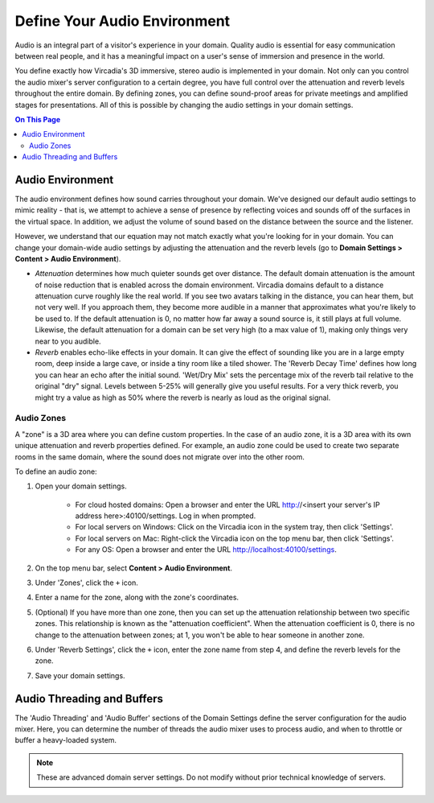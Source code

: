 #############################
Define Your Audio Environment
#############################

Audio is an integral part of a visitor's experience in your domain. Quality audio is essential for easy communication between real people, and it has a meaningful impact on a user's sense of immersion and presence in the world.

You define exactly how Vircadia's 3D immersive, stereo audio is implemented in your domain. Not only can you control the audio mixer's server configuration to a certain degree, you have full control over the attenuation and reverb levels throughout the entire domain. By defining zones, you can define sound-proof areas for private meetings and amplified stages for presentations. All of this is possible by changing the audio settings in your domain settings.

.. contents:: On This Page
    :depth: 2

-----------------
Audio Environment
-----------------

The audio environment defines how sound carries throughout your domain. We've designed our default audio settings to mimic reality - that is, we attempt to achieve a sense of presence by reflecting voices and sounds off of the surfaces in the virtual space. In addition, we adjust the volume of sound based on the distance between the source and the listener. 

However, we understand that our equation may not match exactly what you're looking for in your domain. You can change your domain-wide audio settings by adjusting the attenuation and the reverb levels (go to **Domain Settings > Content > Audio Environment**).

* *Attenuation* determines how much quieter sounds get over distance. The default domain attenuation is the amount of noise reduction that is enabled across the domain environment. Vircadia domains default to a distance attenuation curve roughly like the real world. If you see two avatars talking in the distance, you can hear them, but not very well. If you approach them, they become more audible in a manner that approximates what you're likely to be used to. If the default attenuation is 0, no matter how far away a sound source is, it still plays at full volume. Likewise, the default attenuation for a domain can be set very high (to a max value of 1), making only things very near to you audible.
* *Reverb* enables echo-like effects in your domain. It can give the effect of sounding like you are in a large empty room, deep inside a large cave, or inside a tiny room like a tiled shower. The 'Reverb Decay Time' defines how long you can hear an echo after the initial sound. 'Wet/Dry Mix' sets the percentage mix of the reverb tail relative to the original "dry" signal. Levels between 5-25% will generally give you useful results. For a very thick reverb, you might try a value as high as 50% where the reverb is nearly as loud as the original signal.

^^^^^^^^^^^
Audio Zones
^^^^^^^^^^^

A "zone" is a 3D area where you can define custom properties. In the case of an audio zone, it is a 3D area with its own unique attenuation and reverb properties defined. For example, an audio zone could be used to create two separate rooms in the same domain, where the sound does not migrate over into the other room.

To define an audio zone:

1. Open your domain settings.

    * For cloud hosted domains: Open a browser and enter the URL http://<insert your server's IP address here>:40100/settings. Log in when prompted.
    * For local servers on Windows: Click on the Vircadia icon in the system tray, then click 'Settings'.
    * For local servers on Mac: Right-click the Vircadia icon on the top menu bar, then click 'Settings'.
    * For any OS: Open a browser and enter the URL http://localhost:40100/settings.
2. On the top menu bar, select **Content > Audio Environment**.
3. Under 'Zones', click the ``+`` icon.
4. Enter a name for the zone, along with the zone's coordinates.
5. (Optional) If you have more than one zone, then you can set up the attenuation relationship between two specific zones. This relationship is known as the "attenuation coefficient". When the attenuation coefficient is 0, there is no change to the attenuation between zones; at 1, you won't be able to hear someone in another zone.
6. Under 'Reverb Settings', click the ``+`` icon, enter the zone name from step 4, and define the reverb levels for the zone.
7. Save your domain settings.

---------------------------
Audio Threading and Buffers
---------------------------

The 'Audio Threading' and 'Audio Buffer' sections of the Domain Settings define the server configuration for the audio mixer. Here, you can determine the number of threads the audio mixer uses to process audio, and when to throttle or buffer a heavy-loaded system.

.. note:: These are advanced domain server settings. Do not modify without prior technical knowledge of servers.



